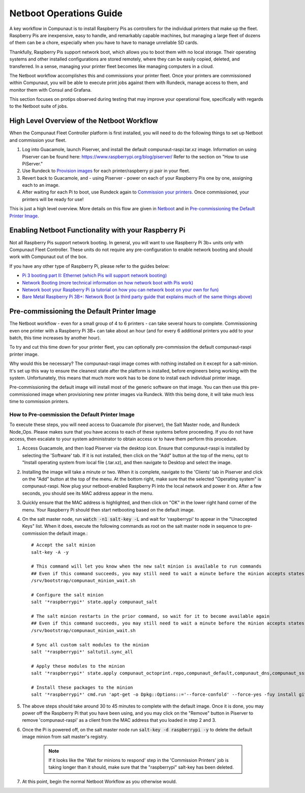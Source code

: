 ************************
Netboot Operations Guide
************************

A key workflow in Compunaut is to install Raspberry Pis as controllers for the individual printers that make up the fleet.
Raspberry Pis are inexpensive, easy to handle, and remarkably capable machines, but managing a large fleet of dozens of them can
be a chore, especially when you have to have to manage unreliable SD cards.

Thankfully, Raspberry Pis support network boot, which allows you to boot them with no local storage. Their operating systems
and other installed configurations are stored remotely, where they can be easily copied, deleted, and transferred. In a sense,
managing your printer fleet becomes like managing computers in a cloud.

The Netboot workflow accomplishes this and commissions your printer fleet. Once your printers are commissioned within Compunaut,
you will be able to execute print jobs against them with Rundeck, manage access to them, and monitor them with Consul and
Grafana.

This section focuses on protips observed during testing that may improve your operational flow, specifically with regards
to the Netboot suite of jobs.

High Level Overview of the Netboot Workflow
===========================================

When the Compunaut Fleet Controller platform is first installed, you will need to do the following things to set up Netboot
and commission your fleet.

#. Log into Guacamole, launch Piserver, and install the default compunaut-raspi.tar.xz image. Information on using Piserver can be found here: `https://www.raspberrypi.org/blog/piserver/ <The Raspberry Pi PiServer tool>`_ Refer to the section on "How to use PiServer."

#. Use Rundeck to `Provision images <https://compunaut-rundeck-jobs.readthedocs.io/en/latest/node_ops/netboot.html#provision-printer-images>`_ for each printer/raspberry pi pair in your fleet.

#. Revert back to Guacamole, and - using Piserver - power on each of your Raspberry Pis one by one, assigning each to an image.

#. After waiting for each Pi to boot, use Rundeck again to `Commission your printers <https://compunaut-rundeck-jobs.readthedocs.io/en/latest/node_ops/netboot.html#commission-printers>`_. Once commissioned, your printers will be ready for use!

This is just a high level overview. More details on this flow are given in `Netboot <https://compunaut-rundeck-jobs.readthedocs.io/en/latest/node_ops/netboot.html>`_ and in `Pre-commissioning the Default Printer Image <https://compunaut-rundeck-jobs.readthedocs.io/en/latest/operations/netboot.html#how-to-pre-commission-the-default-printer-image>`_.

Enabling Netboot Functionality with your Raspberry Pi
=====================================================

Not all Raspberry Pis support network booting. In general, you will want to use Raspberry Pi 3b+ units only with Compunaut Fleet
Controller. These units do not require any pre-configuration to enable network booting and should work with Compunaut out of the box.

If you have any other type of Raspberry Pi, please refer to the guides below:

* `Pi 3 booting part II: Ethernet (which Pis will support network booting) <https://www.raspberrypi.org/blog/pi-3-booting-part-ii-ethernet-all-the-awesome/>`_

* `Network Booting (more technical information on how network boot with Pis work) <https://www.raspberrypi.org/documentation/hardware/raspberrypi/bootmodes/net.md>`_

* `Network boot your Raspberry Pi (a tutorial on how you can network boot on your own for fun) <https://www.raspberrypi.org/documentation/hardware/raspberrypi/bootmodes/net_tutorial.md>`_

* `Bare Metal Raspberry Pi 3B+: Network Boot (a third party guide that explains much of the same things above) <https://metebalci.com/blog/bare-metal-rpi3-network-boot/>`_

Pre-commissioning the Default Printer Image
===========================================

The Netboot workflow - even for a small group of 4 to 6 printers - can take several hours to complete. Commissioning even one
printer with a Raspberry Pi 3B+ can take about an hour (and for every 6 additional printers you add to your batch, this time
increases by another hour).

To try and cut this time down for your printer fleet, you can optionally pre-commission the default compunaut-raspi printer image. 

Why would this be necessary? The compunaut-raspi image comes with nothing installed on it except for a salt-minion. It's set up 
this way to ensure the cleanest state after the platform is installed, before engineers being working with the system. 
Unfortunately, this means that much more work has to be done to install each individual printer image.

Pre-commissioning the default image will install most of the generic software on that image. You can then use this pre-commissioned
image when provisioning new printer images via Rundeck. With this being done, it will take much less time to commission printers.

How to Pre-commission the Default Printer Image
-----------------------------------------------

To execute these steps, you will need access to Guacamole (for piserver), the Salt Master node, and Rundeck Node_Ops. 
Please makes sure that you have access to each of these systems before proceeding. If you do not have access, then escalate
to your system administrator to obtain access or to have them perform this procedure.

#. Access Guacamole, and then load Piserver via the desktop icon. Ensure that compunaut-raspi is installed by selecting the
   'Software' tab. If it is not installed, then click on the "Add" button at the top of the menu, opt to "Install operating system
   from local file (.tar.xz), and then navigate to Desktop and select the image.

#. Installing the image will take a minute or two. When it is complete, navigate to the 'Clients' tab in Piserver and click on
   the "Add" button at the top of the menu. At the bottom right, make sure that the selected "Operating system" is 
   compunaut-raspi. Now plug your netboot-enabled Raspberry Pi into the local network and power it on. After a few seconds, you
   should see its MAC address appear in the menu.

#. Quickly ensure that the MAC address is highlighted, and then click on "OK" in the lower right hand corner of the menu. Your
   Raspberry Pi should then start netbooting based on the default image.

#. On the salt master node, run :code:`watch -n1 salt-key -L` and wait for 'raspberrypi' to appear in the "Unaccepted Keys" list. 
   When it does, execute the following commands as root on the salt master node in sequence to pre-commission the default image.::

     # Accept the salt minion
     salt-key -A -y

     # This command will let you know when the new salt minion is available to run commands
     ## Even if this command succeeds, you may still need to wait a minute before the minion accepts states
     /srv/bootstrap/compunaut_minion_wait.sh

     # Configure the salt minion
     salt '*raspberrypi*' state.apply compunaut_salt

     # The salt minion restarts in the prior command, so wait for it to become available again
     ## Even if this command succeeds, you may still need to wait a minute before the minion accepts states
     /srv/bootstrap/compunaut_minion_wait.sh

     # Sync all custom salt modules to the minion
     salt '*raspberrypi*' saltutil.sync_all

     # Apply these modules to the minion
     salt '*raspberrypi*' state.apply compunaut_octoprint.repo,compunaut_default,compunaut_dns,compunaut_sssd,compunaut_chronyd,compunaut_octoprint.motion.install,apache,compunaut_iptables

     # Install these packages to the minion
     salt '*raspberrypi*' cmd.run 'apt-get -o Dpkg::Options::='--force-confold' --force-yes -fuy install git python-pip virtualenv libsasl2-dev python-dev libldap2-dev libssl-dev cura-engine'

#. The above steps should take around 30 to 45 minutes to complete with the default image. Once it is done, you may power off
   the Raspberry Pi that you have been using, and you may click on the "Remove" button in Piserver to remove 'compunaut-raspi'
   as a client from the MAC address that you loaded in step 2 and 3.

#. Once the Pi is powered off, on the salt master node run :code:`salt-key -d raspberrypi -y` to delete the default image
   minion from salt master's registry.

     .. note::
        If it looks like the 'Wait for minions to respond' step in the 'Commission Printers' job is taking longer
        than it should, make sure that the "raspberrypi" salt-key has been deleted.

#. At this point, begin the normal Netboot Workflow as you otherwise would.
